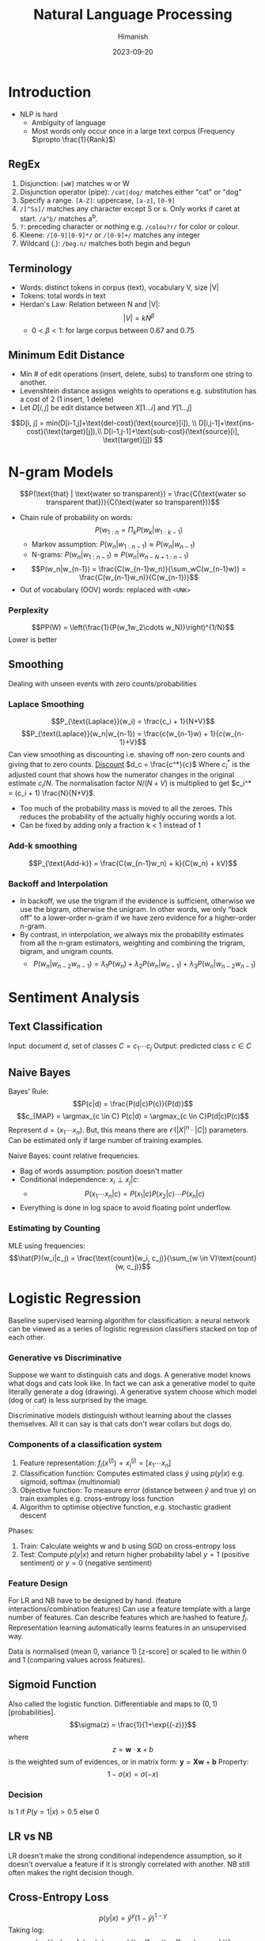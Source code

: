 #+title: Natural Language Processing
#+date: 2023-09-20
#+author: Himanish

#+hugo_section: notes
#+hugo_categories: cs
#+hugo_menu: :menu "main" :weight 2001

#+startup: content

#+hugo_base_dir: ../
#+hugo_section: ./

#+hugo_weight: auto
#+hugo_auto_set_lastmod: t
#+hugo_custom_front_matter: :mathjax t
* Introduction
- NLP is hard
  - Ambiguity of language
  - Most words only occur once in a large text corpus (Frequency \(\propto \frac{1}{Rank}\))
** RegEx

1. Disjunction: ~[wW]~ matches w or W
2. Disjunction operator (pipe): ~/cat|dog/~ matches either "cat" or "dog"
3. Specify a range. ~[A-Z]~: uppercase, ~[a-z]~, ~[0-9]~
4. ~/[^Ss]/~ matches any character except S or s. Only works if caret at start. ~/a^b/~ matches a^b.
5. ~?~: preceding character or nothing e.g. ~/colou?r/~ for color or colour.
6. Kleene: ~/[0-9][0-9]*/~ or ~/[0-9]+/~ matches any integer
7. Wildcard (.): ~/beg.n/~ matches both begin and begun
** Terminology
- Words: distinct tokens in corpus (text), vocabulary V, size |V|
- Tokens: total words in text
- Herdan's Law: Relation between N and |V|: \[|V| = kN^\beta\]
  - \(0 < \beta < 1\): for large corpus between 0.67 and 0.75
** Minimum Edit Distance
- Min # of edit operations (insert, delete, subs) to transform one string to another.
- Levenshtein distance assigns weights to operations e.g. substitution has a cost of 2 (1 insert, 1 delete)
- Let \(D[i, j]\) be edit distance between \(X[1...i]\) and \(Y[1...j]\)
\[D[i, j] = min(D[i-1,j]+\text{del-cost}(\text{source}[i]), \\ D[i,j-1]+\text{ins-cost}(\text{target}[j]),\\ D[i-1,j-1]+\text{sub-cost}(\text{source}[i], \text{target}[j]) \]
* N-gram Models
\[P(\text{that} | \text{water so transparent}) = \frac{C(\text{water so transparent that})}{C(\text{water so transparent})}\]
- Chain rule of probability on words: \[ P(w_{1:n} = \Pi_kP(w_k|w_{1:k-1})\]
  - Markov assumption: \(P(w_n | w_{1:n-1}) \approx P(w_n|w_{n-1})\)
  - N-grams: \(P(w_n | w_{1:n-1}) \approx P(w_n|w_{n-N+1: n-1})\)
- \[P(w_n|w_{n-1}) = \frac{C(w_{n-1}w_n)}{\sum_wC(w_{n-1}w)} = \frac{C(w_{n-1}w_n)}{C(w_{n-1})}\]
- Out of vocabulary (OOV) words: replaced with ~<UNK>~
*** Perplexity
\[PP(W) = \left(\frac{1}{P(w_1w_2\cdots w_N)}\right)^{1/N}\]
Lower is better
** Smoothing
Dealing with unseen events with zero counts/probabilities
*** Laplace Smoothing
\[P_{\text{Laplace}}(w_i) = \frac{c_i + 1}{N+V}\]
\[P_{\text{Laplace}}(w_n|w_{n-1}) = \frac{c(w_{n-1}w) + 1}{c(w_{n-1}+V}\]
Can view smoothing as discounting i.e. shaving off non-zero counts and giving that to zero counts.
_Discount_ \(d_c = \frac{c^*}{c}\)
Where \(c_i^*\) is the adjusted count that shows how the numerator changes in the original estimate \(c_i/N\). The normalisation factor \(N/(N+V)\) is multiplied to get \(c_i^* = (c_i + 1) \frac{N}{N+V}\).
- Too much of the probability mass is moved to all the zeroes. This reduces the probability of the actually highly occuring words a lot.
- Can be fixed by adding only a fraction k < 1 instead of 1

*** Add-k smoothing

\[P_{\text{Add-k}} = \frac{C(w_{n-1}w_n) + k}{C(w_n) + kV}\]
*** Backoff and Interpolation
- In backoff, we use the trigram if the evidence is sufficient, otherwise we use the bigram, otherwise the unigram. In other words, we only “back off” to a lower-order n-gram if we have zero evidence for a higher-order n-gram.
- By contrast, in interpolation, we always mix the probability estimates from all the n-gram estimators, weighting and combining the trigram, bigram, and unigram counts.
  - \[P(w_n|w_{n-2}w_{n-1}) = \lambda_1P(w_n)+\lambda_2P(w_n|w_{n-1})+\lambda_3P(w_n|w_{n-2}w_{n-1})\]
* Sentiment Analysis
** Text Classification
Input: document \(d\), set of classes \(C = {c_1\cdots c_j}\)
Output: predicted class \(c \in C\)
** Naive Bayes
Bayes' Rule: \[P(c|d) = \frac{P(d|c)P(c)}{P(d)}\]
\[c_{MAP} = \argmax_{c \in C} P(c|d) = \argmax_{c \in C}P(d|c)P(c)\]
Represent \(d = (x_1\cdots x_n) \).
But, this means there are \(\mathcal{O}(|X|^n\cdot |C|)\) parameters. Can be estimated only if large number of training examples.

Naive Bayes: count relative frequencies.
- Bag of words assumption: position doesn't matter
- Conditional independence: \(x_i \perp x_j | c\):
  - \[P(x_1\cdots x_n | c) = P(x_1 | c) P(x_2|c) \cdots P(x_n | c)\]
- Everything is done in log space to avoid floating point underflow.

*** Estimating by Counting
MLE using frequencies: \[\hat{P}(w_i|c_j) = \frac{\text{count}(w_i, c_j)}{\sum_{w \in V}\text{count}(w, c_j)}\]

* Logistic Regression
Baseline supervised learning algorithm for classification: a neural network can be viewed as a series of logistic regression classifiers stacked on top of each other.

*** Generative vs Discriminative
Suppose we want to distinguish cats and dogs. A generative model knows what dogs and cats look like. In fact we can ask a generative model to quite literally generate a dog (drawing). A generative system choose which model (dog or cat) is less surprised by the image.

Discriminative models distinguish without learning about the classes themselves. All it can say is that cats don't wear collars but dogs do.


*** Components of a classification system

1. Feature representation: \(f_i(x^{(j)}) = x_i^{(j)} = [x_1\cdots x_n]\)
2. Classification function: Computes estimated class \(\hat{y}\) using \(p(y|x)\) e.g. sigmoid, softmax (multinomial)
3. Objective function: To measure error (distance between \(\hat{y}\) and true y) on train examples e.g. cross-entropy loss function
4. Algorithm to optimise objective function, e.g. stochastic gradient descent

Phases:
1. Train: Calculate weights w and b using SGD on cross-entropy loss
2. Test: Compute \(p(y|x)\) and return higher probability label \(y=1\) (positive sentiment) or \(y=0\) (negative sentiment)

*** Feature Design
For LR and NB have to be designed by hand. (feature interactions/combination features)
Can use a feature template with a large number of features. Can describe features which are hashed to feature \(f_i\).
Representation learning automatically learns features in an unsupervised way.

Data is normalised (mean 0, variance 1) [z-score] or scaled to lie within 0 and 1 (comparing values across features).
** Sigmoid Function
Also called the logistic function. Differentiable and maps to \((0, 1)\) [probabilities].
\[\sigma(z) = \frac{1}{1+\exp{(-z)}}\]
where \[z = \mathbf{w} \cdot \mathbf{x} + b\] is the weighted sum of evidences, or in matrix form: \(\mathbf{y} = \textbf{X}\textbf{w} + \textbf{b}\)
Property: \[1 - \sigma(x) = \sigma(-x)\]

*** Decision
Is 1 if \(P(y=1|x) > 0.5\) else 0

** LR vs NB
LR doesn't make the strong conditional independence assumption, so it doesn't overvalue a feature if it is strongly correlated with another. NB still often makes the right decision though.
** Cross-Entropy Loss
\[p(y|x) = \hat{y}^y(1-\hat{y})^{1-y}\]
Taking log:
\[L_{CE}(\hat{y}, y) = -[y\log(\sigma(w\cdot x+ b)) + (1-y) \log(1-\sigma(w \cdot x + b))]\]
*** Gradient Descent
- Convex function has only one minimum so the algo will find that wherever we start
- For neural network, loss is not convex so we need to do SGD and random restarts
Partial derivative:
\[\frac{\partial L_{CE}}{\partial \textbf{w_j}} = (\hat{y} - y)\textbf{x_j} = [\sigma(w \cdot x + b) - y] x_j\]
\[g = \nabla_\theta L(f(x^{(i)}; \theta), y^{(i)})\]
\[\theta_{t+1} = \theta_t - \eta g \ | \ \theta: \text{learning rate}\]

If learning rate (hyperparameter, chosen by algo designer) is too high, overshoot (big steps). If too low, learner takes too long.
*** Mini-batch training
Mini-batch: m examples instead of entire dataset (entire batch). SGD chooses random example at a time.
Mini-batch gradient is average of all gradients:
\[\frac{\partial \text{Cost}(\hat{y}, y)}{\partial \textbf{w}} = \frac{1}{m}(\hat{\textbf{y}} - \textbf{y})^T \textbf{X}\]

** Multinomial LogReg
- More than two classes: pos/neg/neutral, POS tagging
- Softmax regression, multinomial logit

*** Softmax function
\[\text{softmax}(z_i) = \frac{\exp{z_i}}{\sum_j\exp{z_j}}\]
\[\hat{\textbf{y}} = \text{softmax}(\textbf{Wx+b})\]
** Overfitting
- Problem: model fits training set too well to be able to generalise
- Can be avoided by
  - Regularisation in LogReg
  - Dropout in neural networks
**  Regularisation
- Regularisation term: \(-\alpha R(\theta)\) penalises large weights. Fit data a little less well with smaller weights
*** L2 (Ridge) regularisation
\[R(\theta) = \sum_j \theta_j^2\]
*** L1 (Lasso) regularisation
\[R(\theta) = \sum_i|\theta_i|\]
